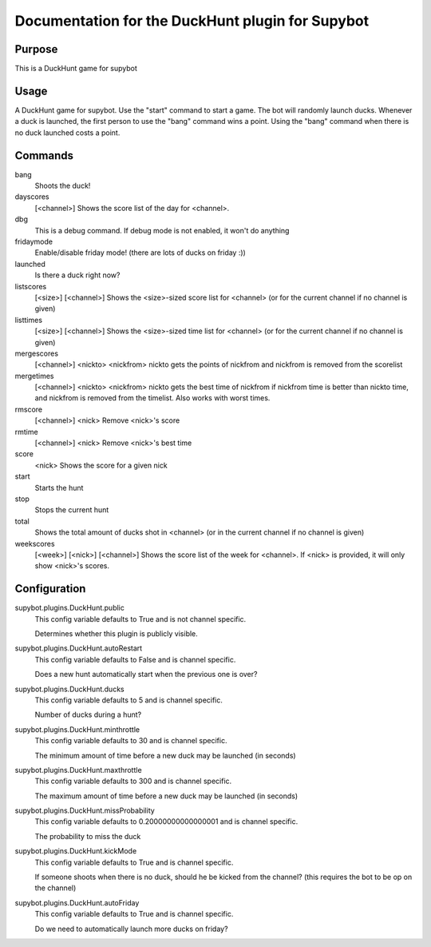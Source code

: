 Documentation for the DuckHunt plugin for Supybot
=================================================

Purpose
-------
This is a DuckHunt game for supybot

Usage
-----
A DuckHunt game for supybot. Use the "start" command to start a game.     The
bot will randomly launch ducks. Whenever a duck is launched, the first
person to use the "bang" command wins a point. Using the "bang" command
when there is no duck launched costs a point.

Commands
--------
bang
  Shoots the duck!

dayscores
  [<channel>] Shows the score list of the day for <channel>.

dbg
  This is a debug command. If debug mode is not enabled, it won't do anything

fridaymode
  Enable/disable friday mode! (there are lots of ducks on friday :))

launched
  Is there a duck right now?

listscores
  [<size>] [<channel>] Shows the <size>-sized score list for <channel> (or for
  the current channel if no channel is given)

listtimes
  [<size>] [<channel>] Shows the <size>-sized time list for <channel> (or for
  the current channel if no channel is given)

mergescores
  [<channel>] <nickto> <nickfrom> nickto gets the points of nickfrom and
  nickfrom is removed from the scorelist

mergetimes
  [<channel>] <nickto> <nickfrom> nickto gets the best time of nickfrom if
  nickfrom time is better than nickto time, and nickfrom is removed from the
  timelist. Also works with worst times.

rmscore
  [<channel>] <nick> Remove <nick>'s score

rmtime
  [<channel>] <nick> Remove <nick>'s best time

score
  <nick> Shows the score for a given nick

start
  Starts the hunt

stop
  Stops the current hunt

total
  Shows the total amount of ducks shot in <channel> (or in the current channel
  if no channel is given)

weekscores
  [<week>] [<nick>] [<channel>] Shows the score list of the week for <channel>.
  If <nick> is provided, it will only show <nick>'s scores.

Configuration
-------------
supybot.plugins.DuckHunt.public
  This config variable defaults to True and is not channel specific.

  Determines whether this plugin is publicly visible.

supybot.plugins.DuckHunt.autoRestart
  This config variable defaults to False and is channel specific.

  Does a new hunt automatically start when the previous one is over?

supybot.plugins.DuckHunt.ducks
  This config variable defaults to 5 and is channel specific.

  Number of ducks during a hunt?

supybot.plugins.DuckHunt.minthrottle
  This config variable defaults to 30 and is channel specific.

  The minimum amount of time before a new duck may be launched (in seconds)

supybot.plugins.DuckHunt.maxthrottle
  This config variable defaults to 300 and is channel specific.

  The maximum amount of time before a new duck may be launched (in seconds)

supybot.plugins.DuckHunt.missProbability
  This config variable defaults to 0.20000000000000001 and is channel specific.

  The probability to miss the duck

supybot.plugins.DuckHunt.kickMode
  This config variable defaults to True and is channel specific.

  If someone shoots when there is no duck, should he be kicked from the
  channel? (this requires the bot to be op on the channel)

supybot.plugins.DuckHunt.autoFriday
  This config variable defaults to True and is channel specific.

  Do we need to automatically launch more ducks on friday?

